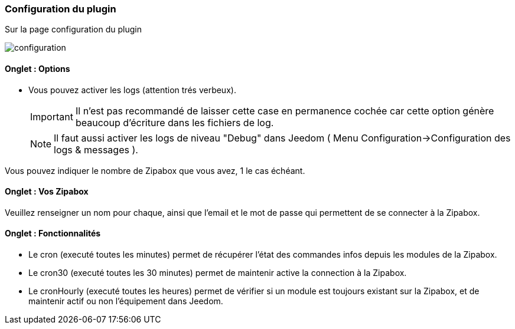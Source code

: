 === Configuration du plugin

Sur la page configuration du plugin

image::../images/configuration.png[]

==== Onglet : Options
* Vous pouvez activer les logs (attention trés verbeux).
[IMPORTANT]
Il n'est pas recommandé de laisser cette case en permanence cochée car cette option génère beaucoup d'écriture dans les fichiers de log.
[NOTE]
Il faut aussi activer les logs de niveau "Debug" dans Jeedom ( Menu Configuration->Configuration des logs & messages ).

Vous pouvez indiquer le nombre de Zipabox que vous avez, 1 le cas échéant.

==== Onglet : Vos Zipabox
Veuillez renseigner un nom pour chaque, ainsi que l'email et le mot de passe qui permettent de se connecter à la Zipabox.

==== Onglet : Fonctionnalités

- Le cron (executé toutes les minutes) permet de récupérer l'état des commandes infos depuis les modules de la Zipabox.
- Le cron30 (executé toutes les 30 minutes) permet de maintenir active la connection à la Zipabox.
- Le cronHourly (executé toutes les heures) permet de vérifier si un module est toujours existant sur la Zipabox, et de maintenir actif ou non l'équipement dans Jeedom.